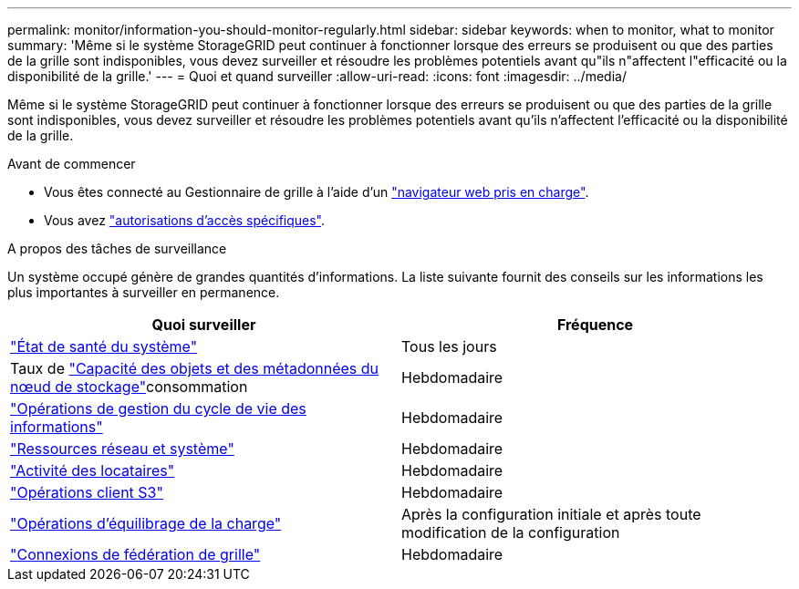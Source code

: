 ---
permalink: monitor/information-you-should-monitor-regularly.html 
sidebar: sidebar 
keywords: when to monitor, what to monitor 
summary: 'Même si le système StorageGRID peut continuer à fonctionner lorsque des erreurs se produisent ou que des parties de la grille sont indisponibles, vous devez surveiller et résoudre les problèmes potentiels avant qu"ils n"affectent l"efficacité ou la disponibilité de la grille.' 
---
= Quoi et quand surveiller
:allow-uri-read: 
:icons: font
:imagesdir: ../media/


[role="lead"]
Même si le système StorageGRID peut continuer à fonctionner lorsque des erreurs se produisent ou que des parties de la grille sont indisponibles, vous devez surveiller et résoudre les problèmes potentiels avant qu'ils n'affectent l'efficacité ou la disponibilité de la grille.

.Avant de commencer
* Vous êtes connecté au Gestionnaire de grille à l'aide d'un link:../admin/web-browser-requirements.html["navigateur web pris en charge"].
* Vous avez link:../admin/admin-group-permissions.html["autorisations d'accès spécifiques"].


.A propos des tâches de surveillance
Un système occupé génère de grandes quantités d'informations. La liste suivante fournit des conseils sur les informations les plus importantes à surveiller en permanence.

[cols="1a,1a"]
|===
| Quoi surveiller | Fréquence 


 a| 
link:monitoring-system-health.html["État de santé du système"]
 a| 
Tous les jours



 a| 
Taux de link:monitoring-storage-capacity.html["Capacité des objets et des métadonnées du nœud de stockage"]consommation
 a| 
Hebdomadaire



 a| 
link:monitoring-information-lifecycle-management.html["Opérations de gestion du cycle de vie des informations"]
 a| 
Hebdomadaire



 a| 
link:monitoring-network-connections-and-performance.html["Ressources réseau et système"]
 a| 
Hebdomadaire



 a| 
link:monitoring-tenant-activity.html["Activité des locataires"]
 a| 
Hebdomadaire



 a| 
link:monitoring-object-ingest-and-retrieval-rates.html["Opérations client S3"]
 a| 
Hebdomadaire



 a| 
link:monitoring-load-balancing-operations.html["Opérations d'équilibrage de la charge"]
 a| 
Après la configuration initiale et après toute modification de la configuration



 a| 
link:grid-federation-monitor-connections.html["Connexions de fédération de grille"]
 a| 
Hebdomadaire

|===